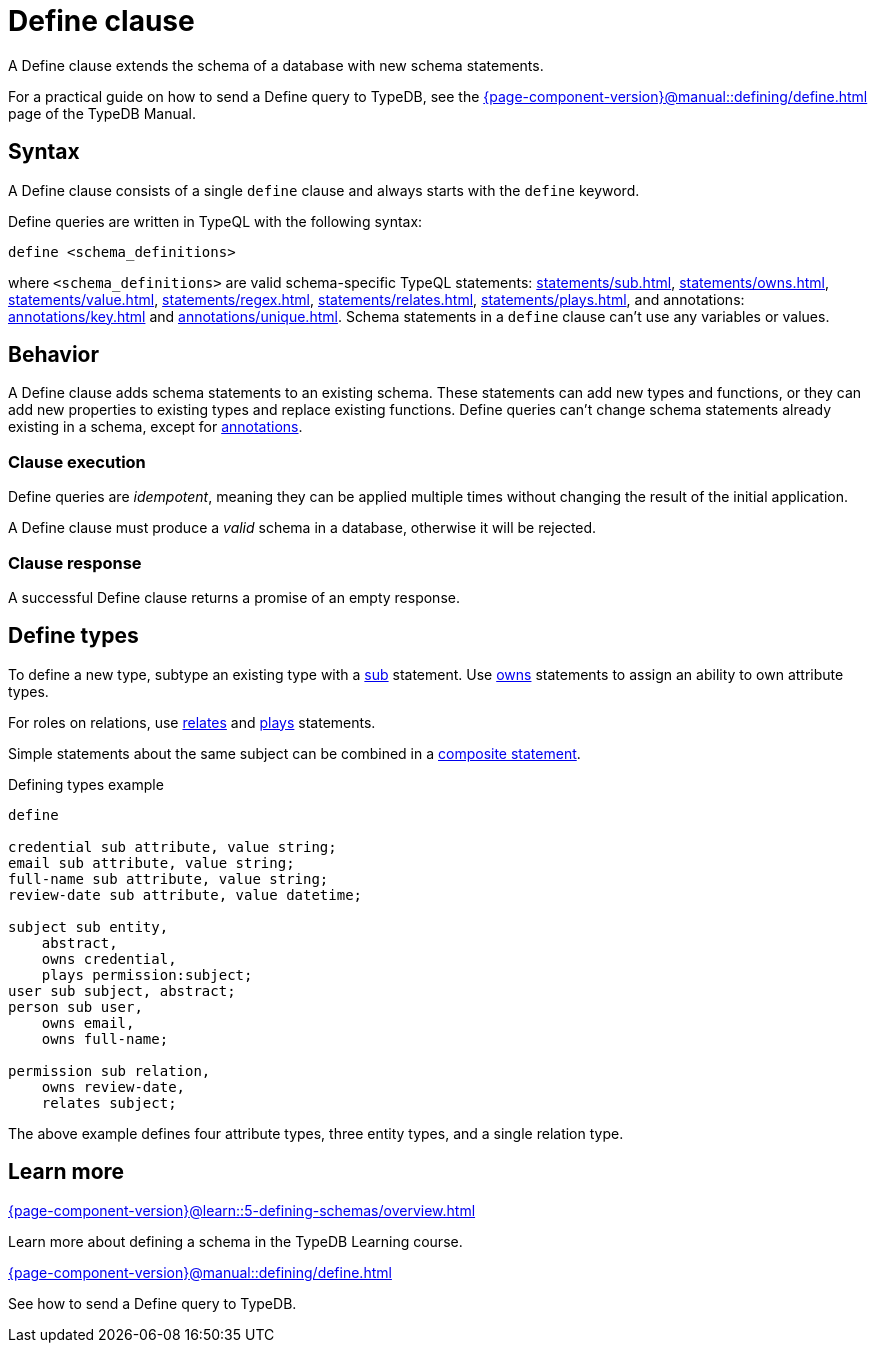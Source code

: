 = Define clause
:Summary: Define schema types and functions with TypeQL.
:keywords: typeql, schema, model, define, clause, modify, extend, type, function, annotations
:pageTitle: Define clause

A Define clause extends the schema of a database with new schema statements.

For a practical guide on how to send a Define query to TypeDB,
see the xref:{page-component-version}@manual::defining/define.adoc[] page of the TypeDB Manual.

// For more information on the limitations of schema manipulations, see the
// xref:{page-component-version}@home::acid.adoc#_schema_integrity[Schema integrity enforcement].

[#_syntax]
== Syntax

// tag::syntax[]
A Define clause consists of a single `define` clause and always starts with the `define` keyword.

Define queries are written in TypeQL with the following syntax:

[,typeql]
----
define <schema_definitions>
----

where `<schema_definitions>` are valid schema-specific TypeQL statements:
xref:statements/sub.adoc[],
xref:statements/owns.adoc[],
xref:statements/value.adoc[],
xref:statements/regex.adoc[],
xref:statements/relates.adoc[],
xref:statements/plays.adoc[],
and annotations: xref:annotations/key.adoc[] and xref:annotations/unique.adoc[].
Schema statements in a `define` clause can't use any variables or values.
// end::syntax[]

== Behavior

// tag::behavior[]
A Define clause adds schema statements to an existing schema.
These statements can add new types and functions,
or they can add new properties to existing types and replace existing functions.
Define queries can't change schema statements already existing in a schema, except for
xref:statements/overview.adoc#_annotation_statements[annotations].

=== Clause execution

Define queries are _idempotent_, meaning they can be applied multiple times
without changing the result of the initial application. 

A Define clause must produce a _valid_ schema in a database,
otherwise it will be rejected.

=== Clause response

A successful Define clause returns a promise of an empty response.
// end::behavior[]


== Define types

To define a new type, subtype an existing type with a xref:statements/sub.adoc[sub] statement.
Use xref:statements/owns.adoc[owns] statements to assign an ability to own attribute types.

For roles on relations, use xref:statements/relates.adoc[relates] and
xref:statements/plays.adoc[plays] statements.

Simple statements about the same subject can be combined in a
xref:statements/overview.adoc#_composite_statements[composite statement].

.Defining types example
[,typeql]
----
define

credential sub attribute, value string;
email sub attribute, value string;
full-name sub attribute, value string;
review-date sub attribute, value datetime;

subject sub entity,
    abstract,
    owns credential,
    plays permission:subject;
user sub subject, abstract;
person sub user,
    owns email,
    owns full-name;

permission sub relation,
    owns review-date,
    relates subject;
----

The above example defines four attribute types, three entity types, and a single relation type.

== Learn more

[cols-2]
--
.xref:{page-component-version}@learn::5-defining-schemas/overview.adoc[]
[.clickable]
****
Learn more about defining a schema in the TypeDB Learning course.
****

.xref:{page-component-version}@manual::defining/define.adoc[]
[.clickable]
****
See how to send a Define query to TypeDB.
****
--
